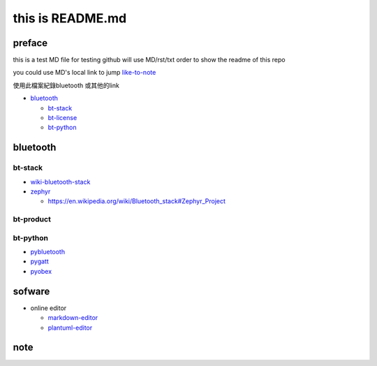 
this is  README.md
==================

preface
-------

this is a test MD file for testing
github will use MD/rst/txt order to show the readme of this repo

you could use MD's local link to jump
`like-to-note <#note>`_

使用此檔案紀錄bluetooth 或其他的link


* `bluetooth <#bluetooth>`_

  * `bt-stack <#bt-stack>`_
  * `bt-license <#bt-license>`_
  * `bt-python <#bt-python>`_

bluetooth
---------

bt-stack
^^^^^^^^


* `wiki-bluetooth-stack <https://en.wikipedia.org/wiki/Bluetooth_stack>`_
* `zephyr <https://github.com/zephyrproject-rtos/zephyr>`_

  * `https://en.wikipedia.org/wiki/Bluetooth_stack#Zephyr_Project <https://en.wikipedia.org/wiki/Bluetooth_stack#Zephyr_Project>`_

bt-product
^^^^^^^^^^

bt-python
^^^^^^^^^


* `pybluetooth <https://github.com/pebble/pybluetooth>`_
* `pygatt <https://github.com/peplin/pygatt>`_
* `pyobex <https://pypi.org/project/PyOBEX/>`_

sofware
-------


* online editor

  * `markdown-editor <https://dillinger.io/>`_
  * `plantuml-editor <https://www.planttext.com/>`_

note
----
